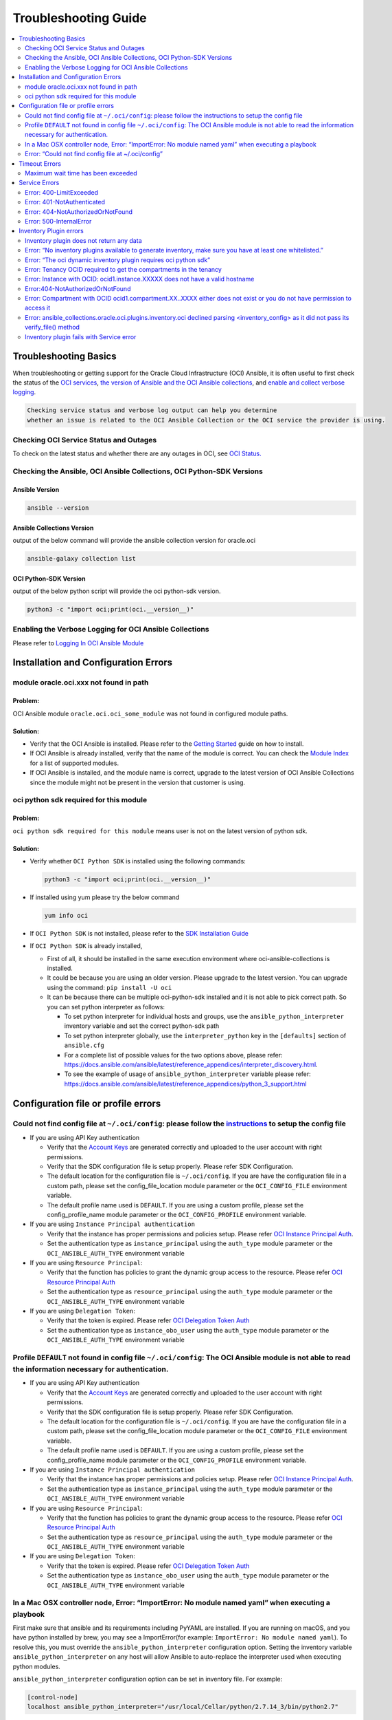 Troubleshooting Guide
=====================

.. contents::
    :local:
    :backlinks: entry
    :depth: 2


Troubleshooting Basics
----------------------
When troubleshooting or getting support for the Oracle Cloud
Infrastructure (OCI) Ansible, it is often useful to first check the
status of the `OCI
services <#checking-oci-service-status-and-outages>`__, `the version of
Ansible and the OCI Ansible
collections <#checking-the-ansible-oci-ansible-collections-oci-python-sdk-versions>`__,
and `enable and collect verbose
logging <#enabling-the-verbose-logging-for-oci-ansible-collections>`__.

.. code:: text

   Checking service status and verbose log output can help you determine
   whether an issue is related to the OCI Ansible Collection or the OCI service the provider is using.

Checking OCI Service Status and Outages
~~~~~~~~~~~~~~~~~~~~~~~~~~~~~~~~~~~~~~~

To check on the latest status and whether there are any outages in OCI,
see `OCI Status. <https://ocistatus.oraclecloud.com/>`__

Checking the Ansible, OCI Ansible Collections, OCI Python-SDK Versions
~~~~~~~~~~~~~~~~~~~~~~~~~~~~~~~~~~~~~~~~~~~~~~~~~~~~~~~~~~~~~~~~~~~~~~

Ansible Version
^^^^^^^^^^^^^^^

.. code:: bash

   ansible --version

Ansible Collections Version
^^^^^^^^^^^^^^^^^^^^^^^^^^^

output of the below command will provide the ansible collection version
for oracle.oci

.. code:: bash

   ansible-galaxy collection list

OCI Python-SDK Version
^^^^^^^^^^^^^^^^^^^^^^

output of the below python script will provide the oci python-sdk
version.

.. code:: bash

   python3 -c "import oci;print(oci.__version__)"

Enabling the Verbose Logging for OCI Ansible Collections
~~~~~~~~~~~~~~~~~~~~~~~~~~~~~~~~~~~~~~~~~~~~~~~~~~~~~~~~

Please refer to `Logging In OCI Ansible Module <https://docs.oracle.com/en-us/iaas/tools/oci-ansible-collection/latest/guides/logging-guide.html>`__

Installation and Configuration Errors
-------------------------------------
module oracle.oci.xxx not found in path
~~~~~~~~~~~~~~~~~~~~~~~~~~~~~~~~~~~~~~~

Problem:
^^^^^^^^

OCI Ansible module ``oracle.oci.oci_some_module`` was
not found in configured module paths.

Solution:
^^^^^^^^^

-  Verify that the OCI Ansible is installed. Please refer to the
   `Getting
   Started <https://docs.oracle.com/en-us/iaas/Content/API/SDKDocs/ansiblegetstarted.htm>`__
   guide on how to install.
-  If OCI Ansible is already installed, verify that the name of the
   module is correct. You can check the `Module
   Index <https://oci-ansible-collection.readthedocs.io/en/latest/collections/oracle/oci/index.html>`__
   for a list of supported modules.
-  If OCI Ansible is installed, and the module name is correct, upgrade
   to the latest version of OCI Ansible Collections since the module
   might not be present in the version that customer is using.

oci python sdk required for this module
~~~~~~~~~~~~~~~~~~~~~~~~~~~~~~~~~~~~~~~

Problem:
^^^^^^^^
``oci python sdk required for this module`` means
user is not on the latest version of python sdk.

Solution:
^^^^^^^^^

-  Verify whether ``OCI Python SDK`` is installed using the following commands:

   .. code:: bash

      python3 -c "import oci;print(oci.__version__)"

-  If installed using yum please try the below command

   .. code:: bash

      yum info oci

-  If ``OCI Python SDK`` is not installed, please refer
   to the `SDK Installation
   Guide <https://docs.oracle.com/en-us/iaas/tools/python/latest/installation.html#>`__

-  If ``OCI Python SDK`` is already installed,

   -  First of all, it should be installed in the same execution environment where oci-ansible-collections is installed.
   -  It could be because you are using an older version. Please upgrade to the latest version. You can upgrade
      using the command: ``pip install -U oci``
   -  It can be because there can be multiple oci-python-sdk installed and it is not able
      to pick correct path. So you can set python interpreter as follows:

      -  To set python interpreter for individual hosts and groups, use the ``ansible_python_interpreter`` inventory variable
         and set the correct python-sdk path
      -  To set python interpreter globally, use the ``interpreter_python`` key in the ``[defaults]`` section of ``ansible.cfg``
      -  For a complete list of possible values for the two options above, please refer:
         https://docs.ansible.com/ansible/latest/reference_appendices/interpreter_discovery.html.
      -  To see the example of usage of ``ansible_python_interpreter`` variable please refer:
         https://docs.ansible.com/ansible/latest/reference_appendices/python_3_support.html

Configuration file or profile errors
------------------------------------

Could not find config file at ``~/.oci/config``: please follow the `instructions <https://docs. cloud.oracle.com/en-us/iaas/Content/API/Concepts/sdkconfig.htm>`__ to setup the config file
~~~~~~~~~~~~~~~~~~~~~~~~~~~~~~~~~~~~~~~~~~~~~~~~~~~~~~~~~~~~~~~~~~~~~~~~~~~~~~~~~~~~~~~~~~~~~~~~~~~~~~~~~~~~~~~~~~~~~~~~~~~~~~~~~~~~~~~~~~~~~~~~~~~~~~~~~~~~~~~~~~~~~~~~~~~~~~~~~~~~~~~~~~~


-  If you are using API Key authentication

   -  Verify that the `Account
      Keys <https://docs.oracle.com/en-us/iaas/Content/API/Concepts/apisigningkey.htm#Required_Keys_and_OCIDs>`__
      are generated correctly and uploaded to the user account with
      right permissions.
   -  Verify that the SDK configuration file is setup properly. Please
      refer SDK Configuration.
   -  The default location for the configuration file is
      ``~/.oci/config``. If you are have the configuration file in a
      custom path, please set the config_file_location module parameter
      or the ``OCI_CONFIG_FILE`` environment variable.
   -  The default profile name used is ``DEFAULT``. If you are using a
      custom profile, please set the config_profile_name module
      parameter or the ``OCI_CONFIG_PROFILE`` environment variable.

-  If you are using ``Instance Principal authentication``

   -  Verify that the instance has proper permissions and policies
      setup. Please refer `OCI Instance Principal
      Auth <https://docs.oracle.com/en-us/iaas/Content/Identity/Tasks/callingservicesfrominstances.htm>`__.
   -  Set the authentication type as ``instance_principal`` using the
      ``auth_type`` module parameter or the ``OCI_ANSIBLE_AUTH_TYPE``
      environment variable

-  If you are using ``Resource Principal``:

   -  Verify that the function has policies to grant the dynamic group
      access to the resource. Please refer `OCI Resource Principal
      Auth <https://docs.oracle.com/en-us/iaas/Content/Functions/Tasks/functionsaccessingociresources.htm>`__
   -  Set the authentication type as ``resource_principal`` using the
      ``auth_type`` module parameter or the ``OCI_ANSIBLE_AUTH_TYPE``
      environment variable

-  If you are using ``Delegation Token``:

   -  Verify that the token is expired. Please refer `OCI Delegation
      Token
      Auth <https://docs.oracle.com/en-us/iaas/Content/API/SDKDocs/clitoken.htm>`__
   -  Set the authentication type as ``instance_obo_user`` using the
      ``auth_type`` module parameter or the ``OCI_ANSIBLE_AUTH_TYPE``
      environment variable


Profile ``DEFAULT`` not found in config file ``~/.oci/config``: The OCI Ansible module is not able to read the information necessary for authentication.
~~~~~~~~~~~~~~~~~~~~~~~~~~~~~~~~~~~~~~~~~~~~~~~~~~~~~~~~~~~~~~~~~~~~~~~~~~~~~~~~~~~~~~~~~~~~~~~~~~~~~~~~~~~~~~~~~~~~~~~~~~~~~~~~~~~~~~~~~~~~~~~~~~~~~~~~~

-  If you are using API Key authentication

   -  Verify that the `Account
      Keys <https://docs.oracle.com/en-us/iaas/Content/API/Concepts/apisigningkey.htm#Required_Keys_and_OCIDs>`__
      are generated correctly and uploaded to the user account with
      right permissions.
   -  Verify that the SDK configuration file is setup properly. Please
      refer SDK Configuration.
   -  The default location for the configuration file is
      ``~/.oci/config``. If you are have the configuration file in a
      custom path, please set the config_file_location module parameter
      or the ``OCI_CONFIG_FILE`` environment variable.
   -  The default profile name used is ``DEFAULT``. If you are using a
      custom profile, please set the config_profile_name module
      parameter or the ``OCI_CONFIG_PROFILE`` environment variable.

-  If you are using ``Instance Principal authentication``

   -  Verify that the instance has proper permissions and policies
      setup. Please refer `OCI Instance Principal
      Auth <https://docs.oracle.com/en-us/iaas/Content/Identity/Tasks/callingservicesfrominstances.htm>`__.
   -  Set the authentication type as ``instance_principal`` using the
      ``auth_type`` module parameter or the ``OCI_ANSIBLE_AUTH_TYPE``
      environment variable

-  If you are using ``Resource Principal``:

   -  Verify that the function has policies to grant the dynamic group
      access to the resource. Please refer `OCI Resource Principal
      Auth <https://docs.oracle.com/en-us/iaas/Content/Functions/Tasks/functionsaccessingociresources.htm>`__
   -  Set the authentication type as ``resource_principal`` using the
      ``auth_type`` module parameter or the ``OCI_ANSIBLE_AUTH_TYPE``
      environment variable

-  If you are using ``Delegation Token``:

   -  Verify that the token is expired. Please refer `OCI Delegation
      Token
      Auth <https://docs.oracle.com/en-us/iaas/Content/API/SDKDocs/clitoken.htm>`__
   -  Set the authentication type as ``instance_obo_user`` using the
      ``auth_type`` module parameter or the ``OCI_ANSIBLE_AUTH_TYPE``
      environment variable

In a Mac OSX controller node, Error: “ImportError: No module named yaml” when executing a playbook
~~~~~~~~~~~~~~~~~~~~~~~~~~~~~~~~~~~~~~~~~~~~~~~~~~~~~~~~~~~~~~~~~~~~~~~~~~~~~~~~~~~~~~~~~~~~~~~~~~

First make sure that ansible and its requirements including PyYAML are
installed. If you are running on macOS, and you have python installed by
brew, you may see a ImportError(for example:
``ImportError: No module named yaml``). To resolve this, you must
override the ``ansible_python_interpreter`` configuration option.
Setting the inventory variable ``ansible_python_interpreter`` on any
host will allow Ansible to auto-replace the interpreter used when
executing python modules.

``ansible_python_interpreter`` configuration option can be set in
inventory file. For example:

.. code:: sh

   [control-node]
   localhost ansible_python_interpreter="/usr/local/Cellar/python/2.7.14_3/bin/python2.7"

OR ``ansible_python_interpreter`` configuration option can be set using
``-e`` command line option:

.. code:: sh

   ansible-playbook sample-playbook.yml -e 'ansible_python_interpreter=/usr/local/Cellar/python/2.7.14_3/bin/python2.7'

Error: “Could not find config file at ~/.oci/config”
~~~~~~~~~~~~~~~~~~~~~~~~~~~~~~~~~~~~~~~~~~~~~~~~~~~~

-  Make sure you created a config file under ``~/.oci/config`` or you
   are using instance principal.
-  To create config file, check:
   `Configuration_File <https://docs.cloud.oracle.com/en-us/iaas/Content/API/Concepts/sdkconfig.htm#SDK_and_CLI_Configuration_File>`__.
-  To use instance principal on a compute instance set the environment
   variable: ``OCI_ANSIBLE_AUTH_TYPE=instance_principal``.

Timeout Errors
--------------

Maximum wait time has been exceeded
~~~~~~~~~~~~~~~~~~~~~~~~~~~~~~~~~~~

Problem:
^^^^^^^^
OCI Ansible module fails with error
``"Maximum wait time has been exceeded"``. By default, we use a wait
timeout of ``20 minutes`` and a longer timeout for some services like
database, waas etc. Sometimes the service takes more time than normal
and you would see this error.

Solution:
^^^^^^^^^

-  This error occurs when the operation takes more time than the
   timeout.
-  You can increase the timeout by following `configure
   wait-timeout <wait-timeout.md>`__.

Service Errors
--------------

OCI Ansible modules interacts with OCI services on your behalf. Many
error messages surfaced by the Ansible modules come directly from OCI
services. The `API
Errors <https://docs.oracle.com/en-us/iaas/Content/API/References/apierrors.htm#API_Errors>`__
reference lists common errors returned by all services.

Error: 400-LimitExceeded
~~~~~~~~~~~~~~~~~~~~~~~~

Problem:
^^^^^^^^
OCI Ansible module fails with the service error
400-LimitExceeded with the error message
``Fulfilling this request exceeds the Oracle-defined limit for this tenancy for this resource type``.

Solution:
^^^^^^^^^
Request a service limit increase for this resource.

To understand more about your OCI service limits and how to request a
limit increase, see `Service
Limits <https://docs.oracle.com/en-us/iaas/Content/General/Concepts/servicelimits.htm#top>`__.

Error: 401-NotAuthenticated
~~~~~~~~~~~~~~~~~~~~~~~~~~~

Problem:
^^^^^^^^
OCI Ansible module fails with service error
``401-NotAuthenticated`` with error message
``The required information to complete authentication was not provided or was incorrect``.

Solution:
^^^^^^^^^
The required information to complete authentication
was not provided or was incorrect. Verify the below configurations.

-  Verify you have properly set ``user_ocid``, ``tenancy_ocid``, ``fingerprint`` and ``private_key_path``
-  Verify your ``private_key_path`` is pointing to your private key and not the corresponding public key.
-  Verify you have added the corresponding public key to the user account you have specified with ``user_ocid``.
-  Verify the public/private key pairs you are using are of the correct format. See `Required Keys <https://docs.oracle.com/en-us/iaas/Content/API/Concepts/apisigningkey.htm#Required_Keys_and_OCIDs>`__ for details on the correct format and how to generate keys.
-  Verify the user account is part of a group with the appropriate permissions to perform the actions in the plan you are executing.
-  Verify your Tenancy has been subscribed to the Region you are targeting in your plan.

Error: 404-NotAuthorizedOrNotFound
~~~~~~~~~~~~~~~~~~~~~~~~~~~~~~~~~~

Problem:
^^^^^^^^
OCI Ansible module fails with service error
``404-NotAuthorizedOrNotFound`` with error message
``Authorization failed or requested resource not found``.

Solution:
^^^^^^^^^
Either the resource has been deleted or service need
policy to access this resource.

-  Verify the user account is part of a group with the appropriate
   permissions to perform the action. Refer to the `Policy
   Reference <https://docs.oracle.com/en-us/iaas/Content/Identity/policyreference/policyreference.htm>`__
   for your service for more information.
-  Verify if the resource which is giving the error
   ``404-NotAuthorizedOrNotFound`` indeed exists.
-  Verify the ``config file`` and ``region`` being configured is
   correct.

Error: 500-InternalError
~~~~~~~~~~~~~~~~~~~~~~~~

Problem:
^^^^^^^^
OCI Ansible module fails with service error
``500-InternalError`` and message ``Internal error occurred``.

Solution:
^^^^^^^^^
The service for this resource encountered an error. Please contact support for help with service.

The service responded to the request from the Ansible module with an
internal error. If you `contact
support <https://docs.oracle.com/en-us/iaas/Content/GSG/Tasks/contactingsupport.htm#Getting_Help_and_Contacting_Support>`__
for this issue, reference the information in the message.

Inventory Plugin errors
-----------------------

Inventory plugin does not return any data
~~~~~~~~~~~~~~~~~~~~~~~~~~~~~~~~~~~~~~~~~

Problem:
^^^^^^^^
The OCI Ansible Inventory plugin does not return any hosts.

Solution:
^^^^^^^^^

-  First confirm that resources indeed exist in the OCI console.
-  If so, then the most likely reason is that the ``hostname_format``/
   ``hostname_format_preferences`` given in the configuration and the existing resources does
   not match.
-  Any instance/db host without a valid hostname_format_preferences are
   skipped. Update the hostname_format_preferences in the inventory
   config and try again.

Error: “No inventory plugins available to generate inventory, make sure you have at least one whitelisted.”
~~~~~~~~~~~~~~~~~~~~~~~~~~~~~~~~~~~~~~~~~~~~~~~~~~~~~~~~~~~~~~~~~~~~~~~~~~~~~~~~~~~~~~~~~~~~~~~~~~~~~~~~~~~~
Solution:
^^^^^^^^^

Enable the OCI Collection inventory plugin by adding it to your
``ansible.cfg`` file. For example:

.. code:: bash

   [inventory]
   enable_plugins = oracle.oci.oci

Ansible searches for ``ansible.cfg`` in this
`order <https://docs.ansible.com/ansible/latest/reference_appendices/config.html#ansible-configuration-settings-locations>`__.
Verify you have your ``ansible.cfg`` in the correct location.

Error: “The oci dynamic inventory plugin requires oci python sdk”
~~~~~~~~~~~~~~~~~~~~~~~~~~~~~~~~~~~~~~~~~~~~~~~~~~~~~~~~~~~~~~~~~

Solution:
^^^^^^^^^

Inventory plugin requires ``OCI Python SDK`` to get the data.

-  Verify that the ``OCI Python SDK`` is installed. If not, please refer to the `SDK Installation Guide <https://oracle-cloud-infrastructure-python-sdk.readthedocs.io/en/latest/installation.html#downloading-and-installing-the-sdk>`__.
-  If it is already installed, it could be because you are using an older version. Please upgrade to the latest version. You can upgrade using the command: ``pip install -U oci``.

Error: Tenancy OCID required to get the compartments in the tenancy
~~~~~~~~~~~~~~~~~~~~~~~~~~~~~~~~~~~~~~~~~~~~~~~~~~~~~~~~~~~~~~~~~~~

Problem:
^^^^^^^^
The OCI Ansible Inventory plugin fails with error ``Tenancy OCID required to get the compartments in the tenancy``. When ``compartments`` is not configured in the inventory config, inventory plugin gets the compartments in the tenancy.

Solution:
^^^^^^^^^

When ``compartments`` is not configured in the inventory config,
inventory plugin gets tenancy from ``oci config``. User has to atleast
pass one of the below:

-  configure tenancy in the ``oci config`` profile.
-  configure ``compartments`` in inventory config.

Error: Instance with OCID: ocid1.instance.XXXXX does not have a valid hostname
~~~~~~~~~~~~~~~~~~~~~~~~~~~~~~~~~~~~~~~~~~~~~~~~~~~~~~~~~~~~~~~~~~~~~~~~~~~~~~

Problem:
^^^^^^^^
When ``strict`` is configured in the inventory config, inventory plugin expects all the hosts that inventory returns to have valid hostname based on configured ``hostname_format`` or
``hostname_format_preference``.

Solution:
^^^^^^^^^

The configured ``hostname_format`` or ``hostname_format_preference``
doesn’t return valid hostname for the instance. Disable ``strict`` or
pass the ``hostname_format`` or ``hostname_format_preference`` that
generates valid hostname for the instance.

Error:404-NotAuthorizedOrNotFound
~~~~~~~~~~~~~~~~~~~~~~~~~~~~~~~~~

Problem:
^^^^^^^^
The inventory plugin fails with service error ``404-NotAuthorizedOrNotFound``.

Solution:
^^^^^^^^^

-  Either the resource has been deleted or user doesn’t have the
   required policy to access the resource.
-  Verify if the resource which is giving the error
   ``404-NotAuthorizedOrNotFound`` indeed exists.
-  Verify the user account is part of a group with the
   `permissions <../inventory_plugin#permissions>`__ required for
   inventory plugin.
-  Verify the ``config file`` and ``region`` being configured is
   correct.
-  Either pass the /full/path/to/config/file in inventory plugin file
   (.oci.yaml).
-  Or pass the relative/path/to/config/file with respect to the
   directory from where inventory command is executed.
-  Relative path to config file should not be relative with respect to
   inventory plugin file (.oci.yml).

Error: Compartment with OCID ocid1.compartment.XX..XXXX either does not exist or you do not have permission to access it
~~~~~~~~~~~~~~~~~~~~~~~~~~~~~~~~~~~~~~~~~~~~~~~~~~~~~~~~~~~~~~~~~~~~~~~~~~~~~~~~~~~~~~~~~~~~~~~~~~~~~~~~~~~~~~~~~~~~~~~~

Solution:
^^^^^^^^^

-  Either the compartment ocid1.compartment.XX..XXXX is deleted or the
   user doesn’t have required policy to access the compartment.
-  Verify if the compartment ocid1.compartment.XX..XXXX exists in the
   configured region.
-  Verify if the user account is part of a group with the
   `permissions <../inventory_plugin#permissions>`__ required to access
   the compartment.
-  You can exclude this compartment by configuring
   ``exclude_compartments`` option.

Error: ansible_collections.oracle.oci.plugins.inventory.oci declined parsing <inventory_config> as it did not pass its verify_file() method
~~~~~~~~~~~~~~~~~~~~~~~~~~~~~~~~~~~~~~~~~~~~~~~~~~~~~~~~~~~~~~~~~~~~~~~~~~~~~~~~~~~~~~~~~~~~~~~~~~~~~~~~~~~~~~~~~~~~~~~~~~~~~~~~~~~~~~~~~~~

Solution:
^^^^^^^^^

OCI Inventory plugin requires the file name to end with ``.oci.yml`` or
``.oci.yaml``. Set the file name to end with ``.oci.yml`` or
``.oci.yaml``.

Inventory plugin fails with Service error
~~~~~~~~~~~~~~~~~~~~~~~~~~~~~~~~~~~~~~~~~

Problem:
^^^^^^^^
OCI Inventory plugin interacts with OCI services on your behalf. Many error messages surfaced by the Inventory plugin come directly from OCI services.

Solution:
^^^^^^^^^
refer the `Service Errors <#service-errors>`__ for troubleshooting
common errors.
